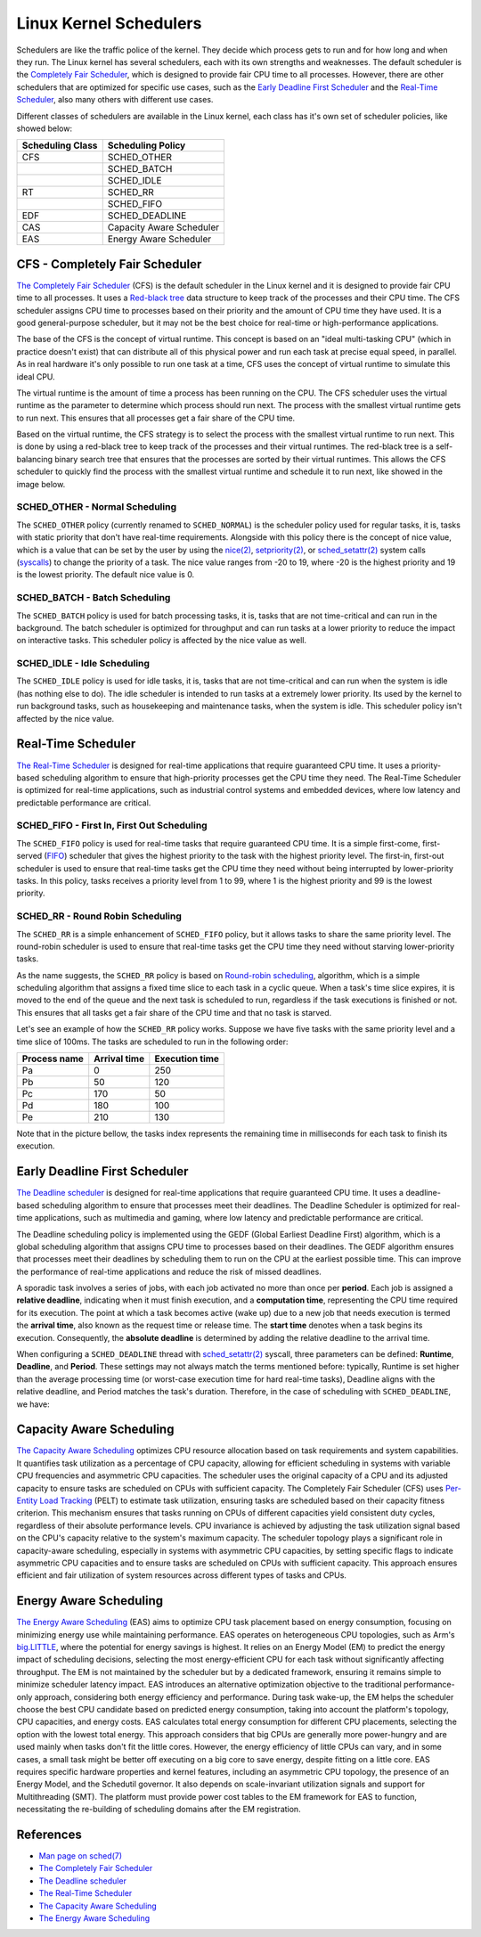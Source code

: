 Linux Kernel Schedulers
=======================

Schedulers are like the traffic police of the kernel. They decide which process 
gets to run and for how long and when they run. The Linux kernel has several
schedulers, each with its own strengths and weaknesses. The default scheduler is 
the `Completely Fair Scheduler <#cfs-completely-fair-scheduler>`_, which is 
designed to provide fair CPU time to all processes. However, there are other 
schedulers that are optimized for specific use cases, such as the 
`Early Deadline First Scheduler <#early-deadline-first-scheduler>`_ and the 
`Real-Time Scheduler <#real-time-scheduler>`_, also many others with different
use cases.

Different classes of schedulers are available in the Linux kernel, each class has
it's own set of scheduler policies, like showed below:

.. table:: 

   +------------------+-------------------------+
   | Scheduling Class | Scheduling Policy       |
   +==================+=========================+
   | CFS              | SCHED_OTHER             |            
   +------------------+-------------------------+
   |                  | SCHED_BATCH             |           
   +------------------+-------------------------+
   |                  | SCHED_IDLE              |           
   +------------------+-------------------------+
   | RT               | SCHED_RR                |
   +------------------+-------------------------+
   |                  | SCHED_FIFO              |
   +------------------+-------------------------+
   | EDF              | SCHED_DEADLINE          |
   +------------------+-------------------------+
   | CAS              | Capacity Aware Scheduler|
   +------------------+-------------------------+
   | EAS              | Energy Aware Scheduler  |
   +------------------+-------------------------+

CFS - Completely Fair Scheduler
-------------------------------

`The Completely Fair Scheduler`_ (CFS) is the default scheduler in the Linux 
kernel and it is designed to provide fair CPU time to all processes. It uses a 
`Red-black tree`_ data structure to keep track of the processes and their CPU
time. The CFS scheduler assigns CPU time to processes based on their priority
and the amount of CPU time they have used. It is a good general-purpose scheduler, 
but it may not be the best choice for real-time or high-performance applications.

The base of the CFS is the concept of virtual runtime. This concept is based on 
an "ideal multi-tasking CPU" (which in practice doesn't exist) that can
distribute all of this physical power and run each task at precise equal speed,
in parallel. As in real hardware it's only possible to run one task at a time,
CFS uses the concept of virtual runtime to simulate this ideal CPU.

The virtual runtime is the amount of time a process has been running on the CPU. 
The CFS scheduler uses the virtual runtime as the parameter to determine which
process should run next. The process with the smallest virtual runtime gets to
run next. This ensures that all processes get a fair share of the CPU time.

Based on the virtual runtime, the CFS strategy is to select the process with the
smallest virtual runtime to run next. This is done by using a red-black tree to
keep track of the processes and their virtual runtimes. The red-black tree is a
self-balancing binary search tree that ensures that the processes are sorted by
their virtual runtimes. This allows the CFS scheduler to quickly find the process
with the smallest virtual runtime and schedule it to run next, like showed in the
image below.

.. image:: cfs_scheduler.svg
    :width: 80%
    :align: center
    :alt: Red-black tree data structure used by the CFS scheduler

SCHED_OTHER - Normal Scheduling
~~~~~~~~~~~~~~~~~~~~~~~~~~~~~~~~

The ``SCHED_OTHER`` policy (currently renamed to ``SCHED_NORMAL``) is the scheduler
policy used for regular tasks, it is, tasks with static priority that don't have
real-time requirements. Alongside with this policy there is the concept of nice 
value, which is a value that can be set by the user by using the `nice(2)`_, 
`setpriority(2)`_, or `sched_setattr(2)`_ system calls (`syscalls`_) to change the 
priority of a task. The nice value ranges from -20 to 19, where -20 is the 
highest priority and 19 is the lowest priority. The default nice value is 0.

SCHED_BATCH - Batch Scheduling
~~~~~~~~~~~~~~~~~~~~~~~~~~~~~~~

The ``SCHED_BATCH`` policy is used for batch processing tasks, it is, tasks that
are not time-critical and can run in the background. The batch scheduler is
optimized for throughput and can run tasks at a lower priority to reduce the
impact on interactive tasks. This scheduler policy is affected by the nice value
as well.

SCHED_IDLE - Idle Scheduling
~~~~~~~~~~~~~~~~~~~~~~~~~~~~~

The ``SCHED_IDLE`` policy is used for idle tasks, it is, tasks that are not
time-critical and can run when the system is idle (has nothing else to do). 
The idle scheduler is intended to run tasks at a extremely lower priority. Its
used by the kernel to run background tasks, such as housekeeping and maintenance
tasks, when the system is idle. This scheduler policy isn't affected by the nice 
value.

Real-Time Scheduler
-------------------

`The Real-Time Scheduler`_ is designed for real-time applications that require
guaranteed CPU time. It uses a priority-based scheduling algorithm to ensure
that high-priority processes get the CPU time they need. The Real-Time Scheduler
is optimized for real-time applications, such as industrial control systems and
embedded devices, where low latency and predictable performance are critical.

SCHED_FIFO - First In, First Out Scheduling
~~~~~~~~~~~~~~~~~~~~~~~~~~~~~~~~~~~~~~~~~~~

The ``SCHED_FIFO`` policy is used for real-time tasks that require guaranteed
CPU time. It is a simple first-come, first-served (`FIFO`_) scheduler that gives
the highest priority to the task with the highest priority level. The first-in,
first-out scheduler is used to ensure that real-time tasks get the CPU time they
need without being interrupted by lower-priority tasks. In this policy, tasks 
receives a priority level from 1 to 99, where 1 is the highest priority and 99
is the lowest priority.

SCHED_RR - Round Robin Scheduling
~~~~~~~~~~~~~~~~~~~~~~~~~~~~~~~~~

The ``SCHED_RR`` is a simple enhancement of ``SCHED_FIFO`` policy, but it allows
tasks to share the same priority level. The round-robin scheduler is used to
ensure that real-time tasks get the CPU time they need without starving 
lower-priority tasks.

As the name suggests, the ``SCHED_RR`` policy is based on 
`Round-robin scheduling`_, algorithm, which is a simple scheduling algorithm 
that assigns a fixed time slice to each task in a cyclic queue. When a task's 
time slice expires, it is moved to the end of the queue and the next task is 
scheduled to run, regardless if the task executions is finished or not. This
ensures that all tasks get a fair share of the CPU time and that no task is
starved.

Let's see an example of how the ``SCHED_RR`` policy works. Suppose we have five 
tasks with the same priority level and a time slice of 100ms. The tasks are
scheduled to run in the following order:

.. table:: 

   +--------------+--------------+----------------+
   | Process name | Arrival time | Execution time |
   +==============+==============+================+
   | Pa           | 0            | 250            |            
   +--------------+--------------+----------------+
   | Pb           | 50           | 120            |            
   +--------------+--------------+----------------+
   | Pc           | 170          | 50             |            
   +--------------+--------------+----------------+
   | Pd           | 180          | 100            |            
   +--------------+--------------+----------------+
   | Pe           | 210          | 130            |            
   +--------------+--------------+----------------+

Note that in the picture bellow, the tasks index represents the remaining time in
milliseconds for each task to finish its execution.

.. image:: rr_scheduler.svg
    :width: 80%
    :align: center
    :alt: Example of Round-robin scheduling

Early Deadline First Scheduler
------------------------------

`The Deadline scheduler`_ is designed for real-time applications that require
guaranteed CPU time. It uses a deadline-based scheduling algorithm to ensure
that processes meet their deadlines. The Deadline Scheduler is optimized for
real-time applications, such as multimedia and gaming, where low latency and
predictable performance are critical.

The Deadline scheduling policy is implemented using the GEDF (Global Earliest
Deadline First) algorithm, which is a global scheduling algorithm that assigns
CPU time to processes based on their deadlines. The GEDF algorithm ensures that
processes meet their deadlines by scheduling them to run on the CPU at the
earliest possible time. This can improve the performance of real-time applications
and reduce the risk of missed deadlines.

A sporadic task involves a series of jobs, with each job activated no more than
once per **period**. Each job is assigned a **relative deadline**, indicating 
when it must finish execution, and a **computation time**, representing the CPU 
time required for its execution. The point at which a task becomes active 
(wake up) due to a new job that needs execution is termed the **arrival time**,
also known as the request time or release time. The **start time** denotes when 
a task begins its execution. Consequently, the **absolute deadline** is 
determined by adding the relative deadline to the arrival time.

.. image:: edf_scheduler.svg
    :width: 80%
    :align: center
    :alt: Diagram of scheduling

When configuring a ``SCHED_DEADLINE`` thread with `sched_setattr(2)`_ syscall, 
three parameters can be defined: **Runtime**, **Deadline**, and **Period**. 
These settings may not always match the terms mentioned before: typically, 
Runtime is set higher than the average processing time (or worst-case execution 
time for hard real-time tasks), Deadline aligns with the relative deadline, and 
Period matches the task's duration. Therefore, in the case of scheduling with
``SCHED_DEADLINE``, we have:

.. image:: edf_sched_scheduler.svg
    :width: 80%
    :align: center
    :alt: Diagram of scheduling with SCHED_DEADLINE


Capacity Aware Scheduling
-------------------------
`The Capacity Aware Scheduling`_ optimizes CPU resource allocation based on task
requirements and system capabilities. It quantifies task utilization as a
percentage of CPU capacity, allowing for efficient scheduling in systems with
variable CPU frequencies and asymmetric CPU capacities. The scheduler uses the
original capacity of a CPU and its adjusted capacity to ensure tasks are
scheduled on CPUs with sufficient capacity. The Completely Fair Scheduler (CFS)
uses `Per-Entity Load Tracking`_ (PELT) to estimate task utilization, ensuring
tasks are scheduled based on their capacity fitness criterion. This mechanism
ensures that tasks running on CPUs of different capacities yield consistent duty
cycles, regardless of their absolute performance levels. CPU invariance is
achieved by adjusting the task utilization signal based on the CPU's capacity
relative to the system's maximum capacity. The scheduler topology plays a 
significant role in capacity-aware scheduling, especially in systems with
asymmetric CPU capacities, by setting specific flags to indicate asymmetric CPU
capacities and to ensure tasks are scheduled on CPUs with sufficient capacity.
This approach ensures efficient and fair utilization of system resources across
different types of tasks and CPUs.

Energy Aware Scheduling
-----------------------

`The Energy Aware Scheduling`_ (EAS) aims to optimize CPU task placement based
on energy consumption, focusing on minimizing energy use while maintaining
performance. EAS operates on heterogeneous CPU topologies, such as Arm's
`big.LITTLE`_, where the potential for energy savings is highest. It relies on an
Energy Model (EM) to predict the energy impact of scheduling decisions, selecting
the most energy-efficient CPU for each task without significantly affecting
throughput. The EM is not maintained by the scheduler but by a dedicated
framework, ensuring it remains simple to minimize scheduler latency impact. EAS
introduces an alternative optimization objective to the traditional
performance-only approach, considering both energy efficiency and performance.
During task wake-up, the EM helps the scheduler choose the best CPU candidate
based on predicted energy consumption, taking into account the platform's
topology, CPU capacities, and energy costs. EAS calculates total energy
consumption for different CPU placements, selecting the option with the lowest
total energy. This approach considers that big CPUs are generally more
power-hungry and are used mainly when tasks don't fit the little cores. However,
the energy efficiency of little CPUs can vary, and in some cases, a small task
might be better off executing on a big core to save energy, despite fitting on a
little core. EAS requires specific hardware properties and kernel features,
including an asymmetric CPU topology, the presence of an Energy Model, and the
Schedutil governor. It also depends on scale-invariant utilization signals and
support for Multithreading (SMT). The platform must provide power cost tables to
the EM framework for EAS to function, necessitating the re-building of 
scheduling domains after the EM registration.

References
-----------

- `Man page on sched(7)`_
- `The Completely Fair Scheduler`_ 
- `The Deadline scheduler`_
- `The Real-Time Scheduler`_
- `The Capacity Aware Scheduling`_
- `The Energy Aware Scheduling`_


.. Links

.. _`Red-black Tree`: https://en.wikipedia.org/wiki/Red%E2%80%93black_tree
.. _`The Completely Fair Scheduler`: https://docs.kernel.org/scheduler/sched-design-CFS.html
.. _`The Deadline scheduler`: https://docs.kernel.org/scheduler/sched-deadline.html
.. _`The Real-Time Scheduler`: https://docs.kernel.org/scheduler/sched-rt-group.html
.. _`The Capacity Aware Scheduling`: https://www.kernel.org/doc/html/latest/scheduler/sched-capacity.html
.. _`The Energy Aware Scheduling`: https://www.kernel.org/doc/html/latest/scheduler/sched-energy.html
.. _`nice(2)`: https://man7.org/linux/man-pages/man2/nice.2.html
.. _`setpriority(2)`: https://man7.org/linux/man-pages/man2/setpriority.2.html
.. _`sched_setattr(2)`: https://man7.org/linux/man-pages/man2/sched_setattr.2.html
.. _`syscalls`: https://man7.org/linux/man-pages/man2/syscalls.2.html
.. _`Round-robin scheduling`: https://en.wikipedia.org/wiki/Round-robin_scheduling
.. _`FIFO`: https://en.wikipedia.org/wiki/FIFO_(computing_and_electronics)
.. _`Man page on sched(7)`: https://man7.org/linux/man-pages/man7/sched.7.html
.. _`sched_setattr(2)`: https://man7.org/linux/man-pages/man2/sched_setattr.2.html
.. _`Per-Entity Load Tracking`: https://lwn.net/Articles/531853/
.. _`big.LITTLE`: https://www.arm.com/technologies/big-little